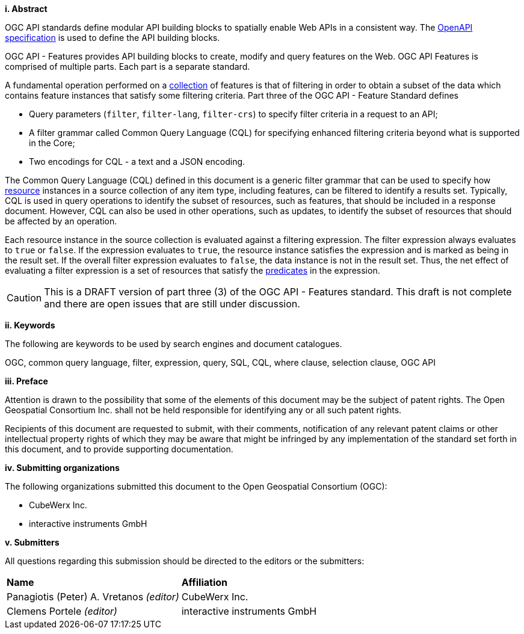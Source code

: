 [big]*i.     Abstract*

OGC API standards define modular API building blocks to spatially enable Web APIs in a consistent way. The <<OpenAPI,OpenAPI specification>> is used to define the API building blocks.

OGC API - Features provides API building blocks to create, modify and query
features on the Web. OGC API Features is comprised of multiple parts. Each
part is a separate standard.

A fundamental operation performed on a <<collection-def,collection>> of features is that of
filtering in order to obtain a subset of the data which contains feature
instances that satisfy some filtering criteria.  Part three of the OGC API - Feature Standard defines

* Query parameters (`filter`, `filter-lang`, `filter-crs`) to specify filter
criteria in a request to an API;
* A filter grammar called Common Query Language (CQL) for specifying enhanced
filtering criteria beyond what is supported in the Core;
* Two encodings for CQL - a text and a JSON encoding.

The Common Query Language (CQL) defined in this document is a generic filter
grammar that can be used to specify how <<resource-def,resource>> instances in a source
collection of any item type, including features, can be filtered to identify
a results set. Typically, CQL is used in query operations to identify the
subset of resources, such as features, that should be included in a response
document. However, CQL can also be used in other operations, such as updates,
to identify the subset of resources that should be affected by an operation.

Each resource instance in the source collection is evaluated against a filtering
expression. The filter expression always evaluates to `true` or `false`. If the
expression evaluates to `true`, the resource instance satisfies the expression and
is marked as being in the result set. If the overall filter expression evaluates
to `false`, the data instance is not in the result set.  Thus, the net effect of
evaluating a filter expression is a set of resources that satisfy the <<predicate-def,predicates>>
in the expression.

CAUTION: This is a DRAFT version of part three (3) of the OGC API - Features standard.
This draft is not complete and there are open issues that are still under discussion.

[big]*ii.    Keywords*

The following are keywords to be used by search engines and document catalogues.

OGC, common query language, filter, expression, query, SQL, CQL, where clause,
selection clause, OGC API

[big]*iii.   Preface*

Attention is drawn to the possibility that some of the elements of this document may be the subject of patent rights. The Open Geospatial Consortium Inc. shall not be held responsible for identifying any or all such patent rights.

Recipients of this document are requested to submit, with their comments, notification of any relevant patent claims or other intellectual property rights of which they may be aware that might be infringed by any implementation of the standard set forth in this document, and to provide supporting documentation.

[big]*iv.    Submitting organizations*

The following organizations submitted this document to the Open Geospatial Consortium (OGC):

* CubeWerx Inc.
* interactive instruments GmbH

[big]*v.     Submitters*

All questions regarding this submission should be directed to the editors or the submitters:

|===
|*Name* |*Affiliation*
|Panagiotis (Peter) A. Vretanos _(editor)_ |CubeWerx Inc.
|Clemens Portele _(editor)_ |interactive instruments GmbH
|===
